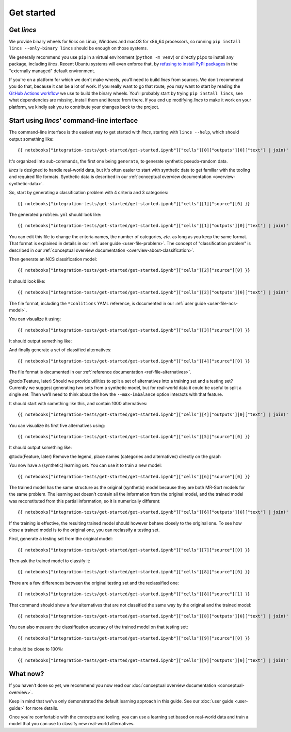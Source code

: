 .. Copyright 2023 Vincent Jacques

===========
Get started
===========


Get *lincs*
===========

We provide binary wheels for *lincs* on Linux, Windows and macOS for x86_64 processors,
so running ``pip install lincs --only-binary lincs`` should be enough on those systems.

We generally recommend you use ``pip`` in a virtual environment (``python -m venv``) or directly ``pipx`` to install any package, including *lincs*.
Recent Ubuntu systems will even enforce that, by `refusing to install PyPI packages <https://itsfoss.com/externally-managed-environment/>`_ in the "externally managed" default environment.

If you're on a platform for which we don't make wheels, you'll need to build *lincs* from sources.
We don't recommend you do that, because it can be a lot of work.
If you really want to go that route, you may want to start by reading the `GitHub Actions workflow <https://github.com/MICS-Lab/lincs/blob/main/.github/workflows/distribute.yml>`_ we use to build the binary wheels.
You'll probably start by trying ``pip install lincs``, see what dependencies are missing, install them and iterate from there.
If you end up modifying *lincs* to make it work on your platform, we kindly ask you to contribute your changes back to the project.

.. _start-command-line:

Start using *lincs*' command-line interface
===========================================

.. highlight:: text

The command-line interface is the easiest way to get started with *lincs*, starting with ``lincs --help``, which should output something like::

    {{ notebooks["integration-tests/get-started/get-started.ipynb"]["cells"][0]["outputs"][0]["text"] | join('    ') }}

It's organized into sub-commands, the first one being ``generate``, to generate synthetic pseudo-random data.

*lincs* is designed to handle real-world data, but it's often easier to start with synthetic data to get familiar with the tooling and required file formats.
Synthetic data is described in our :ref:`conceptual overview documentation <overview-synthetic-data>`.

.. highlight:: shell

So, start by generating a classification problem with 4 criteria and 3 categories::

    {{ notebooks["integration-tests/get-started/get-started.ipynb"]["cells"][1]["source"][0] }}

.. highlight:: yaml

The generated ``problem.yml`` should look like::

    {{ notebooks["integration-tests/get-started/get-started.ipynb"]["cells"][1]["outputs"][0]["text"] | join('    ') }}

You can edit this file to change the criteria names, the number of categories, *etc.* as long as you keep the same format.
That format is explained in details in our :ref:`user guide <user-file-problem>`.
The concept of "classification problem" is described in our :ref:`conceptual overview documentation <overview-about-classification>`.

.. highlight:: shell

Then generate an NCS classification model::

    {{ notebooks["integration-tests/get-started/get-started.ipynb"]["cells"][2]["source"][0] }}

.. highlight:: yaml

It should look like::

    {{ notebooks["integration-tests/get-started/get-started.ipynb"]["cells"][2]["outputs"][0]["text"] | join('    ') }}

The file format, including the ``*coalitions`` YAML reference, is documented in our :ref:`user guide <user-file-ncs-model>`.

.. highlight:: shell

You can visualize it using::

    {{ notebooks["integration-tests/get-started/get-started.ipynb"]["cells"][3]["source"][0] }}

It should output something like:

.. image:: model.png
    :alt: Model visualization
    :align: center

And finally generate a set of classified alternatives::

    {{ notebooks["integration-tests/get-started/get-started.ipynb"]["cells"][4]["source"][0] }}

The file format is documented in our :ref:`reference documentation <ref-file-alternatives>`.

@todo(Feature, later) Should we provide utilities to split a set of alternatives into a training set and a testing set?
Currently we suggest generating two sets from a synthetic model, but for real-world data it could be useful to split a single set.
Then we'll need to think about the how the ``--max-imbalance`` option interacts with that feature.

.. highlight:: text

It should start with something like this, and contain 1000 alternatives::

    {{ notebooks["integration-tests/get-started/get-started.ipynb"]["cells"][4]["outputs"][0]["text"] | join('    ') }}

.. highlight:: shell

You can visualize its first five alternatives using::

    {{ notebooks["integration-tests/get-started/get-started.ipynb"]["cells"][5]["source"][0] }}

It should output something like:

.. image:: alternatives.png
    :alt: Alternatives visualization
    :align: center

@todo(Feature, later) Remove the legend, place names (categories and alternatives) directly on the graph

.. highlight:: shell

You now have a (synthetic) learning set. You can use it to train a new model::

    {{ notebooks["integration-tests/get-started/get-started.ipynb"]["cells"][6]["source"][0] }}

.. highlight:: yaml

The trained model has the same structure as the original (synthetic) model because they are both MR-Sort models for the same problem.
The learning set doesn't contain all the information from the original model,
and the trained model was reconstituted from this partial information,
so it is numerically different::

    {{ notebooks["integration-tests/get-started/get-started.ipynb"]["cells"][6]["outputs"][0]["text"] | join('    ') }}

If the training is effective, the resulting trained model should however behave closely to the original one.
To see how close a trained model is to the original one, you can reclassify a testing set.

.. highlight:: shell

First, generate a testing set from the original model::

    {{ notebooks["integration-tests/get-started/get-started.ipynb"]["cells"][7]["source"][0] }}

.. highlight:: shell

Then ask the trained model to classify it::

    {{ notebooks["integration-tests/get-started/get-started.ipynb"]["cells"][8]["source"][0] }}

.. highlight:: shell

There are a few differences between the original testing set and the reclassified one::

    {{ notebooks["integration-tests/get-started/get-started.ipynb"]["cells"][8]["source"][1] }}

.. highlight:: diff

That command should show a few alternatives that are not classified the same way by the original and the trained model::

    {{ notebooks["integration-tests/get-started/get-started.ipynb"]["cells"][8]["outputs"][0]["text"] | join('    ') }}

.. highlight:: shell

You can also measure the classification accuracy of the trained model on that testing set::

    {{ notebooks["integration-tests/get-started/get-started.ipynb"]["cells"][9]["source"][0] }}

.. highlight:: text

It should be close to 100%::

    {{ notebooks["integration-tests/get-started/get-started.ipynb"]["cells"][9]["outputs"][0]["text"] | join('    ') }}


What now?
=========

If you haven't done so yet, we recommend you now read our :doc:`conceptual overview documentation <conceptual-overview>`.

Keep in mind that we've only demonstrated the default learning approach in this guide.
See our :doc:`user guide <user-guide>` for more details.

Once you're comfortable with the concepts and tooling, you can use a learning set based on real-world data and train a model that you can use to classify new real-world alternatives.
